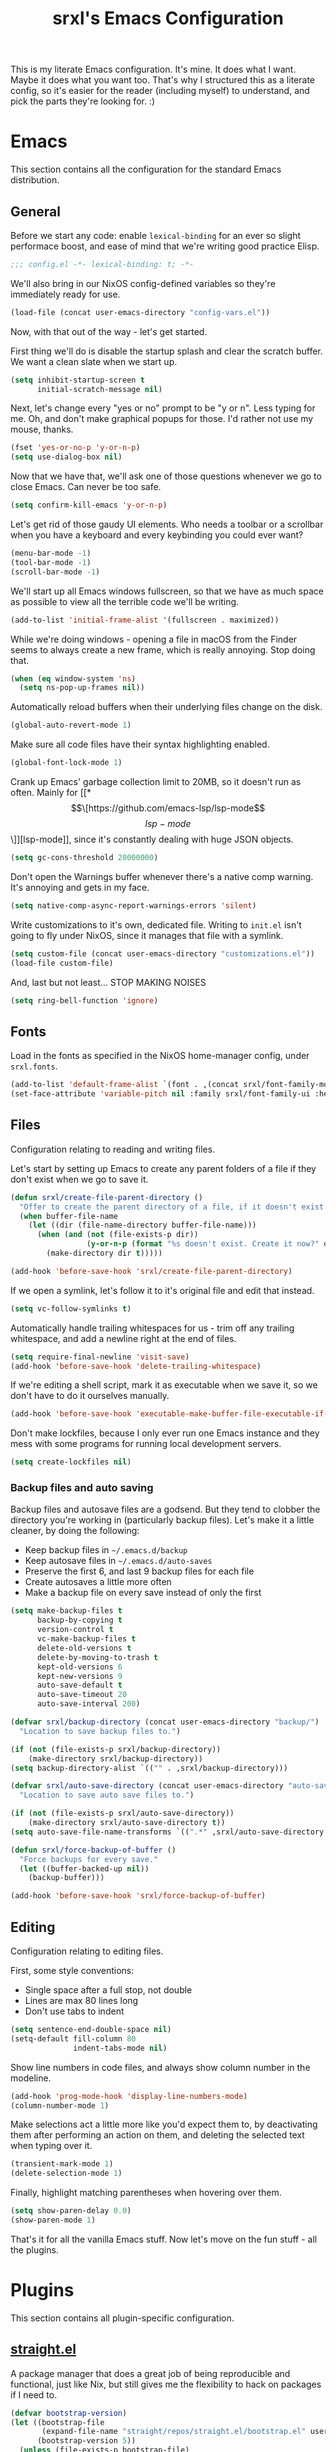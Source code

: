#+TITLE: srxl's Emacs Configuration
#+PROPERTY: header-args:emacs-lisp :tangle yes
#+STARTUP: overview

This is my literate Emacs configuration. It's mine. It does what I want. Maybe
it does what you want too. That's why I structured this as a literate config, so
it's easier for the reader (including myself) to understand, and pick the parts
they're looking for. :)

* Emacs
  This section contains all the configuration for the standard Emacs
  distribution.

** General
   Before we start any code: enable =lexical-binding= for an ever so slight
   performace boost, and ease of mind that we're writing good practice Elisp.

   #+begin_src emacs-lisp
     ;;; config.el -*- lexical-binding: t; -*-
   #+end_src

   We'll also bring in our NixOS config-defined variables so they're immediately
   ready for use.

   #+begin_src emacs-lisp
     (load-file (concat user-emacs-directory "config-vars.el"))
   #+end_src

   Now, with that out of the way - let's get started.

   First thing we'll do is disable the startup splash and clear the scratch
   buffer. We want a clean slate when we start up.

   #+begin_src emacs-lisp
     (setq inhibit-startup-screen t
           initial-scratch-message nil)
   #+end_src

   Next, let's change every "yes or no" prompt to be "y or n". Less typing for
   me. Oh, and don't make graphical popups for those. I'd rather not use my
   mouse, thanks.

   #+begin_src emacs-lisp
     (fset 'yes-or-no-p 'y-or-n-p)
     (setq use-dialog-box nil)
   #+end_src

   Now that we have that, we'll ask one of those questions whenever we go to
   close Emacs. Can never be too safe.

   #+begin_src emacs-lisp
     (setq confirm-kill-emacs 'y-or-n-p)
   #+end_src

   Let's get rid of those gaudy UI elements. Who needs a toolbar or a scrollbar
   when you have a keyboard and every keybinding you could ever want?

   #+begin_src emacs-lisp
     (menu-bar-mode -1)
     (tool-bar-mode -1)
     (scroll-bar-mode -1)
   #+end_src

   We'll start up all Emacs windows fullscreen, so that we have as much space as
   possible to view all the terrible code we'll be writing.

   #+begin_src emacs-lisp
     (add-to-list 'initial-frame-alist '(fullscreen . maximized))
   #+end_src

   While we're doing windows - opening a file in macOS from the Finder seems to
   always create a new frame, which is really annoying. Stop doing that.

   #+begin_src emacs-lisp
     (when (eq window-system 'ns)
       (setq ns-pop-up-frames nil))
   #+end_src

   Automatically reload buffers when their underlying files change on the disk.

   #+begin_src emacs-lisp
     (global-auto-revert-mode 1)
   #+end_src

   Make sure all code files have their syntax highlighting enabled.

   #+begin_src emacs-lisp
     (global-font-lock-mode 1)
   #+end_src

   Crank up Emacs' garbage collection limit to 20MB, so it doesn't run as often.
   Mainly for [[*\[\[https://github.com/emacs-lsp/lsp-mode\]\[lsp-mode\]\]][lsp-mode]], since it's constantly dealing with huge JSON objects.

   #+begin_src emacs-lisp
     (setq gc-cons-threshold 20000000)
   #+end_src

   Don't open the Warnings buffer whenever there's a native comp warning. It's
   annoying and gets in my face.

   #+begin_src emacs-lisp
     (setq native-comp-async-report-warnings-errors 'silent)
   #+end_src

   Write customizations to it's own, dedicated file. Writing to =init.el= isn't
   going to fly under NixOS, since it manages that file with a symlink.

   #+begin_src emacs-lisp
     (setq custom-file (concat user-emacs-directory "customizations.el"))
     (load-file custom-file)
   #+end_src

   And, last but not least... STOP MAKING NOISES

   #+begin_src emacs-lisp
     (setq ring-bell-function 'ignore)
   #+end_src

** Fonts
   Load in the fonts as specified in the NixOS home-manager config, under
   =srxl.fonts=.

   #+begin_src emacs-lisp
     (add-to-list 'default-frame-alist `(font . ,(concat srxl/font-family-monospace " " srxl/font-size-monospace)))
     (set-face-attribute 'variable-pitch nil :family srxl/font-family-ui :height srxl/font-size-ui)
   #+end_src

** Files
   Configuration relating to reading and writing files.

   Let's start by setting up Emacs to create any parent folders of a file if
   they don't exist when we go to save it.

   #+begin_src emacs-lisp
     (defun srxl/create-file-parent-directory ()
       "Offer to create the parent directory of a file, if it doesn't exist."
       (when buffer-file-name
         (let ((dir (file-name-directory buffer-file-name)))
           (when (and (not (file-exists-p dir))
                      (y-or-n-p (format "%s doesn't exist. Create it now?" dir)))
             (make-directory dir t)))))

     (add-hook 'before-save-hook 'srxl/create-file-parent-directory)
   #+end_src

   If we open a symlink, let's follow it to it's original file and edit that
   instead.

   #+begin_src emacs-lisp
     (setq vc-follow-symlinks t)
   #+end_src

   Automatically handle trailing whitespaces for us - trim off any trailing
   whitespace, and add a newline right at the end of files.

   #+begin_src emacs-lisp
     (setq require-final-newline 'visit-save)
     (add-hook 'before-save-hook 'delete-trailing-whitespace)
   #+end_src

   If we're editing a shell script, mark it as executable when we save it, so we
   don't have to do it ourselves manually.

   #+begin_src emacs-lisp
     (add-hook 'before-save-hook 'executable-make-buffer-file-executable-if-script-p)
   #+end_src

   Don't make lockfiles, because I only ever run one Emacs instance and they
   mess with some programs for running local development servers.

   #+begin_src emacs-lisp
     (setq create-lockfiles nil)
   #+end_src

*** Backup files and auto saving
    Backup files and autosave files are a godsend. But they tend to clobber the
    directory you're working in (particularly backup files). Let's make it a
    little cleaner, by doing the following:

    - Keep backup files in =~/.emacs.d/backup=
    - Keep autosave files in =~/.emacs.d/auto-saves=
    - Preserve the first 6, and last 9 backup files for each file
    - Create autosaves a little more often
    - Make a backup file on every save instead of only the first

    #+begin_src emacs-lisp
      (setq make-backup-files t
            backup-by-copying t
            version-control t
            vc-make-backup-files t
            delete-old-versions t
            delete-by-moving-to-trash t
            kept-old-versions 6
            kept-new-versions 9
            auto-save-default t
            auto-save-timeout 20
            auto-save-interval 200)

      (defvar srxl/backup-directory (concat user-emacs-directory "backup/")
        "Location to save backup files to.")

      (if (not (file-exists-p srxl/backup-directory))
          (make-directory srxl/backup-directory))
      (setq backup-directory-alist `(("" . ,srxl/backup-directory)))

      (defvar srxl/auto-save-directory (concat user-emacs-directory "auto-saves/")
        "Location to save auto save files to.")

      (if (not (file-exists-p srxl/auto-save-directory))
          (make-directory srxl/auto-save-directory t))
      (setq auto-save-file-name-transforms `((".*" ,srxl/auto-save-directory t)))

      (defun srxl/force-backup-of-buffer ()
        "Force backups for every save."
        (let ((buffer-backed-up nil))
          (backup-buffer)))

      (add-hook 'before-save-hook 'srxl/force-backup-of-buffer)
   #+end_src

** Editing
   Configuration relating to editing files.

   First, some style conventions:
   - Single space after a full stop, not double
   - Lines are max 80 lines long
   - Don't use tabs to indent

   #+begin_src emacs-lisp
     (setq sentence-end-double-space nil)
     (setq-default fill-column 80
                   indent-tabs-mode nil)
   #+end_src

   Show line numbers in code files, and always show column number in the
   modeline.

   #+begin_src emacs-lisp
     (add-hook 'prog-mode-hook 'display-line-numbers-mode)
     (column-number-mode 1)
   #+end_src

   Make selections act a little more like you'd expect them to, by deactivating
   them after performing an action on them, and deleting the selected text when
   typing over it.

   #+begin_src emacs-lisp
     (transient-mark-mode 1)
     (delete-selection-mode 1)
   #+end_src

   Finally, highlight matching parentheses when hovering over them.

   #+begin_src emacs-lisp
     (setq show-paren-delay 0.0)
     (show-paren-mode 1)
   #+end_src

   That's it for all the vanilla Emacs stuff. Now let's move on the fun stuff -
   all the plugins.

* Plugins
  This section contains all plugin-specific configuration.

** [[https://github.com/raxod502/straight.el][straight.el]]
   A package manager that does a great job of being reproducible and functional,
   just like Nix, but still gives me the flexibility to hack on packages if I
   need to.

   #+begin_src emacs-lisp
     (defvar bootstrap-version)
     (let ((bootstrap-file
            (expand-file-name "straight/repos/straight.el/bootstrap.el" user-emacs-directory))
           (bootstrap-version 5))
       (unless (file-exists-p bootstrap-file)
         (with-current-buffer
             (url-retrieve-synchronously
              "https://raw.githubusercontent.com/raxod502/straight.el/develop/install.el"
              'silent 'inhibit-cookies)
           (goto-char (point-max))
           (eval-print-last-sexp)))
       (load bootstrap-file nil 'nomessage))
   #+end_src

** [[https://github.com/jwiegley/use-package][use-package]]
   A macro for organizing package configuration, Super handy, super cool, and
   super neat. Also integrates with [[*\[\[https://github.com/raxod502/straight.el\]\[straight.el\]\]][straight.el]] to automatically install
   packages.

   #+begin_src emacs-lisp
     (straight-use-package 'use-package)
     (setq straight-use-package-by-default t)
   #+end_src
** [[https://github.com/purcell/exec-path-from-shell/][exec-path-from-shell]] (macOS)
   macOS smells weird, so we gotta use =exec-path-from-shell= to properly
   populate =exec-path=.

   #+begin_src emacs-lisp
     (use-package exec-path-from-shell
       :if (memq window-system '(mac ns))
       :custom
       (exec-path-from-shell-variables '("PATH" "MANPATH" "NIX_PATH"))
       :config
       (exec-path-from-shell-initialize))
   #+end_src

** [[https://github.com/jschaf/esup][Emacs Start Up Profiler]]
   Help chase down what takes Emacs so goddamn long to start up.

   #+begin_src emacs-lisp
     (use-package esup)
   #+end_src

** [[https://github.com/noctuid/general.el][General]]
   Unite all keybindings under the forces of the Emacs Militia.

   - Create a definer to add keybindings under =SPC= as a leader key

   #+begin_src emacs-lisp
     (defun srxl/edit-config ()
       "Open the Emacs configuration in a new buffer."
       (interactive)
       (find-file "/etc/nixos/configs/emacs/config.org"))
     (defun srxl/reload-config ()
       "Reload the Emacs configuration."
       (interactive)
       (load-file (concat user-emacs-directory "init.el")))

     (use-package general
       :config
       (general-create-definer srxl/leader-key-def
         :states '(normal insert emacs motion treemacs)
         :prefix "SPC"
         :non-normal-prefix "M-SPC"))
   #+end_src

** [[https://github.com/abo-abo/hydra][Hydra]]
   Every time you cut off the neckbeard of an Emacs user, two grow back in it's
   place. Bit weird, but that's just how it is.

   Hydra allows us to create what is effectively transient minor modes for key
   bindings. Trigger one binding, and you get a bunch of other bindings that
   disappear as soon as you trigger a different one. It's hard to explain.
   Hydra's readme does it way better.

   Bring in [[https://gitlab.com/to1ne/use-package-hydra][use-package-hydra]] for integration with =use-package= as well.

   #+begin_src emacs-lisp
     (use-package hydra)
     (use-package use-package-hydra)
   #+end_src

** [[https://github.com/justbur/emacs-which-key][which-key]]
   Like a cheatsheet, if the cheatsheet was the application itself.

   #+begin_src emacs-lisp
     (use-package which-key
       :config
       (which-key-mode t))
   #+end_src

** [[https://github.com/emacs-evil/evil][Evil]]
   Yes, I use Evil. Yes, I'm a heretic. No, I won't just use (Neo)Vim.

   - Bind the window navigation commands to =SPC w= in a [[*\[\[https://github.com/abo-abo/hydra\]\[Hydra\]\]][hydra]]
   - Unbind =SPC= in motion mode to resolve conflict with leader key

   *Key Bindings*
   | Key     | Function                      |
   |---------+-------------------------------|
   | =SPC w= | Evil window management prefix |

   #+begin_src emacs-lisp
     (use-package evil
       :init
       (setq evil-want-keybinding nil)
       :config
       (evil-mode t)
       :hydra
       (hydra-windows (:color red :hint nil)
                      "
     Navigate:  ^^Resize:          ^^Manipulate:
     _h_ Left     _+_ Grow height    _s_ Horizontal split
     _j_ Down     _-_ Shrink height  _v_ Vertical split
     _k_ Up       _>_ Grow width     _x_ Kill window
     _l_ Right    _<_ Shrink width
                ^^_=_ Balance"
                      ("h" evil-window-left)
                      ("j" evil-window-down)
                      ("k" evil-window-up)
                      ("l" evil-window-right)
                      ("+" evil-window-increase-height)
                      ("-" evil-window-decrease-height)
                      (">" evil-window-increase-width)
                      ("<" evil-window-decrease-width)
                      ("=" balance-windows)
                      ("s" evil-window-split)
                      ("v" evil-window-vsplit)
                      ("x" evil-window-delete))
       :general
       (general-unbind 'motion "SPC")
       (srxl/leader-key-def
         "w" '(hydra-windows/body :wk "Windows")))
   #+end_src

   Bring in [[https://github.com/emacs-evil/evil-collection][evil-collection]] so I can be evil everywhere.

   #+begin_src emacs-lisp
     (use-package evil-collection
       :after evil
       :config
       (evil-collection-init))
   #+end_src

** General Keybindings
   Now that [[*\[\[https://github.com/noctuid/general.el\]\[General\]\]][General]] and [[*\[\[https://github.com/emacs-evil/evil\]\[Evil\]\]][Evil]] are all set up, we can define a few general-purpose
   keybindings.

   *Key Bindings*
   | Key       | Function            |
   |-----------+---------------------|
   | =SPC c r= | Reload Emacs config |
   | =SPC c e= | Edit Emacs config   |
   | =SPC h F= | Describe face       |
   | =SPC h b= | Describe binding    |
   | =SPC h f= | Describe function   |
   | =SPC h k= | Describe key        |
   | =SPC h m= | Describe mode       |
   | =SPC h v= | Describe variable   |

   #+begin_src emacs-lisp
     (srxl/leader-key-def
      "c"   '(:ignore t              :wk "Configuration")
      "c e" '(srxl/edit-config   :wk "Edit")
      "c r" '(srxl/reload-config :wk "Reload"))

     (srxl/leader-key-def
      "h"   '(:ignore t         :wk "Help")
      "h F" '(describe-face     :wk "Describe face")
      "h b" '(describe-bindings :wk "Describe binding")
      "h f" '(describe-function :wk "Describe function")
      "h k" '(describe-key      :wk "Describe key")
      "h m" '(describe-mode     :wk "Describe mode")
      "h v" '(describe-variable :wk "Describe variable"))
   #+end_src

** [[https://github.com/joaotavora/yasnippet][YASnippet]]
   Provides template/snippet functionality for Emacs. I don't use any particular
   snippets myself, but a few other packages use it for some things, like
   [[*\[\[https://github.com/emacs-evil/evil\]\[Evil\]\]][evil-collection]] and [[*\[\[https://github.com/emacs-lsp/lsp-mode\]\[lsp-mode\]\]][lsp-mode]].

   #+begin_src emacs-lisp
     (use-package yasnippet
       :config
       (yas-global-mode))
   #+end_src

** [[https://github.com/seagle0128/doom-modeline][doom-modeline]]
   A modeline that's not only pretty, but also actually useful.

   When emacs starts as a daemon, doom-modeline doesn't show modeline icons.
   We'll add a function that gets called on all frame creations to make sure
   they're turned on in graphical frames.

   #+begin_src emacs-lisp
     (defun srxl/fix-doom-modeline-in-daemon (frame)
       "Ensure doom-modeline shows icons when running Emacs as a daemon in graphical
     mode."
       (when (display-graphic-p frame)
         (setq doom-modeline-icon t)))

     (use-package doom-modeline
       :init
       (when (daemonp)
           (add-hook 'after-make-frame-functions 'srxl/fix-doom-modeline-in-daemon))
       :config
       (doom-modeline-mode))
   #+end_src

** [[https://github.com/abo-abo/swiper#ivy][Ivy]]
   A lightweight completion framework. All hail the minibuffer.

   We'll change =ivy-count-format= so that it displays both the amount of
   selections and the current position in the list of them in the modeline.

   #+begin_src emacs-lisp
     (use-package ivy
       :custom
       (ivy-count-format "(%d/%d) ")
       :config
       (ivy-mode t))
   #+end_src

** [[https://github.com/abo-abo/swiper#counsel][Counsel]]
   Soup up some Emacs functionality with Ivy magic.

   #+begin_src emacs-lisp
     (use-package counsel
       :config
       (counsel-mode t))
   #+end_src

** [[https://github.com/bbatsov/projectile][Projectile]]
   All the project editing, searching and manipulating you could ever want.

   *Key Bindings*
   | Key         | Function                                       |
   |-------------+------------------------------------------------|
   | =SPC p a=   | Find other file                                |
   | =SPC p e=   | Edit =.dir-locals.el=                          |
   | =SPC p f=   | Find file in project                           |
   | =SPC p F=   | Find file at point                             |
   | =SPC p p=   | Switch project                                 |
   | =SPC p R=   | Find and replace string in project             |
   | =SPC p s=   | Grep project (with =ripgrep=)                  |
   | =SPC p S=   | Save all open buffers in project               |
   | =SPC p t=   | Switch between implementation and test file    |
   | =SPC p r b= | Run project build command                      |
   | =SPC p r c= | Run project configure command                  |
   | =SPC p r r= | Run project run command                        |
   | =SPC p r t= | Run project test command                       |
   | =SPC p r T= | Open terminal in project root                  |
   | =SPC p w a= | Open related file in new window                |
   | =SPC p w f= | Open file at point in new window               |
   | =SPC p w t= | Open implementation or test file in new window |
   | =SPC b b=   | Switch buffer (from project)                   |
   | =SPC b B=   | Switch buffer (all buffers)                    |
   | =SPC b k=   | Kill buffer                                    |

   #+begin_src emacs-lisp
     (use-package projectile
       :custom
       ;; Search specified directory for projects
       (projectile-project-search-path `(,srxl/project-dir))
       (projectile-enable-caching t)
       :config
       (projectile-mode t)
       ;; Make BlaBlaTest.scala a test file of BlaBla.scala
       (projectile-update-project-type
        'sbt
        :related-files-fn
        (list
         (projectile-related-files-fn-test-with-suffix "scala" "Spec")
         (projectile-related-files-fn-test-with-suffix "scala" "Test")))
       (projectile-update-project-type
        'bloop
        :related-files-fn
        (list
         (projectile-related-files-fn-test-with-suffix "scala" "Spec")
         (projectile-related-files-fn-test-with-suffix "scala" "Test")))
       :general
       (srxl/leader-key-def
         "ESC" '(projectile-project-buffers-other-buffer :wk "Switch to last buffer")

         "p"   '(:ignore t :wk "Project")
         "p a" '(projectile-find-other-file                        :wk "Switch to related file")
         "p e" '(projectile-edit-dir-locals                        :wk "Edit .dir-locals.el")
         "p R" '(projectile-replace-regexp                         :wk "Replace in project")
         "p S" '(projectile-save-project-buffers                   :wk "Save all files")
         "p t" '(projectile-toggle-between-implementation-and-test :wk "Switch to impl/test file")

         "p r"   '(:ignore t :wk "Run...")
         "p r b" '(projectile-compile-project   :wk "Build")
         "p r c" '(projectile-configure-project :wk "Configure")
         "p r r" '(projectile-run-project       :wk "Run")
         "p r t" '(projectile-test-project      :wk "Test")
         "p r T" '(projectile-run-vterm         :wk "Terminal")

         "p w"   '(:ignore t :wk "Open in new window...")
         "p w a" '(projectile-find-other-file-other-window             :wk "Related file")
         "p w f" '(projectile-find-file-dwim-other-window              :wk "File at point")
         "p w t" '(projectile-find-implementation-or-test-other-window :wk "Impl/test")))
   #+end_src

   Projectile ripgrep integration.

   #+begin_src emacs-lisp
     (use-package projectile-ripgrep)
   #+end_src

   Counsel integration, for some advanced minibuffer searching commands.

   #+begin_src emacs-lisp
     (use-package counsel-projectile
       :config
       (counsel-projectile-mode t)
       :general
       (srxl/leader-key-def
         "p SPC" '(counsel-projectile                :wk "Jump to file/buffer")
         "p f"   '(counsel-projectile-find-file      :wk "Find file")
         "p F"   '(counsel-projectile-find-file-dwim :wk "Find file at point")
         "p p"   '(counsel-projectile-switch-project :wk "Switch project")
         "p s"   '(counsel-projectile-rg             :wk "Grep project")

         "b"   '(:ignore t                           :wk "Buffers")
         "b b" '(counsel-projectile-switch-to-buffer :wk "Switch buffer (project)")
         "b B" '(counsel-switch-buffer               :wk "Switch buffer (all)")))
   #+end_src

** [[https://github.com/Alexander-Miller/treemacs][Treemacs]]
   Simple file/project explorer that lives on the side of your screen, like in
   every IDE ever. Sorry NeoTREE, I prefer this one.

   *Key Bindings*
   | Key       | Function                            |
   |-----------+-------------------------------------|
   | =SPC .=   | Open Treemacs                       |
   | =SPC s a= | Add projectile project to workspace |
   | =SPC s A= | Add directory to workspace          |
   | =SPC s d= | Delete workspace                    |
   | =SPC s e= | Edit workspaces                     |
   | =SPC s n= | Create new workspace                |
   | =SPC s r= | Rename workspace                    |
   | =SPC s s= | Switch workspace                    |

   #+begin_src emacs-lisp
     (defun srxl/treemacs-close-window (&rest _r)
       "Close the Treemacs window if it is open."
       (when-let ((treemacs-window (treemacs-get-local-window)))
         (delete-window treemacs-window)))

     (defun srxl/open-or-focus-treemacs (&rest _r)
       "Open the Treemacs window, or focus it if it's already open."
       (if-let ((treemacs-window (treemacs-get-local-window)))
           (select-window treemacs-window)
         (treemacs)))

     (use-package treemacs
       :custom
       ;; Use the minibuffer to prompt for input
       (treemacs-read-string-input 'from-minibuffer)
       ;; Use the function defined above to visit files
       (treemacs-default-visit-action 'treemacs-visit-node-in-most-recently-used-window)
       :config
       ;; Show Git status of files
       (treemacs-git-mode 'deferred)
       ;; Watch the filesystem and automatically update
       (treemacs-filewatch-mode t)
       ;; Advise treemacs-visit functions to close Treemacs window after opening
       ;; files
       (advice-add 'treemacs-visit-node-in-most-recently-used-window :after 'srxl/treemacs-close-window)
       (advice-add 'treemacs-visit-node-vertical-split :after 'srxl/treemacs-close-window)
       (advice-add 'treemacs-visit-node-horizontal-split :after 'srxl/treemacs-close-window)
       ;; Advise workspace manipulation functions to focus or open Treemacs window
       (advice-add 'treemacs-add-project-to-workspace :after 'srxl/open-or-focus-treemacs)
       (advice-add 'treemacs-create-workspace :after 'srxl/open-or-focus-treemacs)
       (advice-add 'treemacs-rename-workspace :after 'srxl/open-or-focus-treemacs)
       (advice-add 'treemacs-switch-workspace :after 'srxl/open-or-focus-treemacs)
       :general
       (srxl/leader-key-def "." '(treemacs :wk "Open Treemacs"))
       (srxl/leader-key-def
         "s" '(:ignore t :wk "Workspaces")

         "s A" '(treemacs-add-project-to-workspace :wk "Add dir to workspace")
         "s d" '(treemacs-remove-workspace         :wk "Delete workspace")
         "s e" '(treemacs-edit-workspaces          :wk "Edit workspaces")
         "s n" '(treemacs-create-workspace         :wk "Create new workspace")
         "s r" '(treemacs-rename-workspace         :wk "Rename workspace")
         "s s" '(treemacs-switch-workspace         :wk "Switch workspace")))

     ;; Evil keybindings
     (use-package treemacs-evil)

     ;; Projectile integration
     (use-package treemacs-projectile
       :general
       (srxl/leader-key-def
        "s a" '(treemacs-projectile :wk "Add projectile project to workspace")))
   #+end_src

** [[https://github.com/hlissner/emacs-doom-themes][doom-themes]]
   The doom themes packages has a few nice bits and pieces in it. We'll use the
   following:

   - Theme selected by the user in =config-vars.el=
   - Org-mode patches
   - The doom-colors [[*\[\[https://github.com/Alexander-Miller/treemacs\]\[Treemacs\]\]][Treemacs]] theme

   #+begin_src emacs-lisp
     (use-package doom-themes
       :custom
       (doom-themes-treemacs-theme "doom-colors")
       :config
       (load-theme srxl/theme-name t)
       (doom-themes-treemacs-config)
       (doom-themes-org-config))
   #+end_src

** [[http://company-mode.github.io/][company-mode]]
   Autocomplete! You know, the thing that made us all lazy devs that are too lazy
   to check documentation.

   #+begin_src emacs-lisp
     (use-package company
       :custom
       ;; Show autocomplete immediately after starting a word, with no delay
       (company-minimum-prefix-length 1)
       (company-idle-delay 0.0)
       :config
       ;; Don't use the dabbrev backend, I just want code completion, not
       ;; word-I-already-typed completion
       (delete 'company-dabbrev company-backends)
       (global-company-mode t))

     ;; A nicer looking autocomplete modal
     (use-package company-box
       :hook (company-mode . company-box-mode))
   #+end_src

** [[https://github.com/akermu/emacs-libvterm][Libvterm]]
   Terminal windows inside of Emacs.

   *Key Bindings*
   | Key     | Function                        |
   |---------+---------------------------------|
   | =SPC T= | Open terminal in focused window |

   #+begin_src emacs-lisp
     (use-package vterm
       :general
       (srxl/leader-key-def
	 "T" '(vterm :wk "Open terminal in window")))
   #+end_src

** [[https://github.com/kyagi/shell-pop-el][shell-pop]]
   Popup terminals at the bottom of the frame, like in VS Code and basically
   every other editor out there.

   *Key Bindings*
   | Key     | Function            |
   |---------+---------------------|
   | =SPC t= | Open popup terminal |

   #+begin_src emacs-lisp
     (use-package shell-pop
       :custom
       ;; Use Vterm
       (shell-pop-shell-type
        '("vterm" "vterm-sp" (lambda () (vterm "vterm-sp"))))
       :general
       (srxl/leader-key-def
         "t" '(shell-pop :wk "Open terminal")))
   #+end_src

** [[https://magit.vc/][Magit]] and [[https://magit.vc/manual/forge/][Forge]]
   The ultimate Git interface. Not just in Emacs. Ever. This thing is seriously
   damn good.

   *Key Bindings*
   | Key     | Function                 |
   |---------+--------------------------|
   | =SPC v= | Open the Magit interface |

   #+begin_src emacs-lisp
     (use-package magit
       :general
       (srxl/leader-key-def
	 "v" '(magit-status :wk "Version control")))
   #+end_src

** [[https://www.flycheck.org][Flycheck]]
   Syntax checking and linting so we can be even lazier devs.

   *Key Bindings*
   | Key     | Function        |
   |---------+-----------------|
   | =SPC f= | Flycheck prefix |

   #+begin_src emacs-lisp
     (use-package flycheck
       :config
       (global-flycheck-mode t)
       :general
       (srxl/leader-key-def
	 "f"   '(:ignore t :wk "Code checker")
	 "f C" '(flycheck-clear                  :wk "Clear errors")
	 "f c" '(flycheck-buffer                 :wk "Check buffer")
	 "f e" '(flycheck-explain-error-at-point :wk "Explain error at point")
	 "f h" '(flycheck-display-error-at-point :wk "Display error at point")
	 "f i" '(flycheck-manual                 :wk "Flycheck manual")
	 "f l" '(flycheck-list-errors            :wk "List errors")
	 "f n" '(flycheck-next-error             :wk "Goto next error")
	 "f p" '(flycheck-previous-error         :wk "Goto prev error")
	 "f s" '(flycheck-select-checker         :wk "Select checker")
	 "f x" '(flycheck-disable-checker        :wk "Disable checker")
	 "f y" '(flycheck-copy-errors-as-kill    :wk "Copy errors")))
   #+end_src

** [[https://github.com/raxod502/apheleia][Apheleia]]
   Automatic code formatting to make your code look pretty at all times. Or,
   well, at least tolerable to look at.

   #+begin_src emacs-lisp
     (use-package apheleia
       :straight (apheleia :host github
                           :repo "raxod502/apheleia")
       :config
       (apheleia-global-mode t))
   #+end_src

** [[https://github.com/wbolster/emacs-direnv][direnv-mode]]
   Automatically source direnv files, and update =process-environment= and
   =exec-path= based on it's contents. Really useful when working with [[https://nixos.org/][Nix]].

   #+begin_src emacs-lisp
     (use-package direnv
       :config
       (direnv-mode))
   #+end_src

** [[https://github.com/emacs-lsp/lsp-mode][lsp-mode]]
   Language Server Protocol support to allow us to become the laziest devs to
   ever exist.

   *Key Bindings*
   | Key         | Function                                     |
   |-------------+----------------------------------------------|
   | =SPC l a=   | Run code action at point                     |
   | =SPC l c=   | Show function call hierachy                  |
   | =SPC l d=   | Show file definitions                        |
   | =SPC l e=   | Show project errors                          |
   | =SPC l f=   | Format buffer                                |
   | =SPC l F=   | Format region                                |
   | =SPC l h=   | Show documentation popup for symbol at point |
   | =SPC l l=   | Run lens action                              |
   | =SPC l o=   | Sort imports in file                         |
   | =SPC l r=   | Rename symbol at point                       |
   | =SPC l t=   | Show type hierachy                           |
   | =SPC l g g= | Show symbol definitions                      |
   | =SPC l g i= | Show symbol implementations                  |
   | =SPC l g r= | Show symbol references                       |
   | =SPC l g s= | Search for symbol in project                 |
   | =SPC l g t= | Go to type definition                        |
   | =SPC l w d= | Disconnect from LSP server                   |
   | =SPC l w i= | Show LSP session info                        |
   | =SPC l w q= | Shutdown LSP server                          |
   | =SPC l w r= | Restart LSP server                           |
   | =SPC l w s= | Start LSP server                             |

   #+begin_src emacs-lisp
     (use-package lsp-mode
       :hook
       (lsp-mode . lsp-enable-which-key-integration)
       :commands (lsp lsp-dependency)
       :custom
       (lsp-lens-enable t)
       (lsp-modeline-code-actions-enable nil)
       :config
       ;; lsp-mode likes this value to be higher, see M-x lsp-diagnose
       (setq read-process-output-max (* 1024 1024))
       ;; Run hack-local-variables, then direnv-update-environment before starting
       ;; lsp, so that all project-specific configuration is ready to go.
       (advice-add 'lsp :before 'hack-local-variables '((depth . -1)))
       (advice-add 'lsp :before 'direnv-update-environment)
       :general
       (srxl/leader-key-def
         "l"   '(:ignore t :wk "LSP")
         "l a" '(lsp-execute-code-action :wk "Run code action")
         "l f" '(lsp-format-buffer       :wk "Format buffer")
         "l F" '(lsp-format-region       :wk "Format selected region")
         "l l" '(lsp-avy-lens            :wk "Run lens action")
         "l o" '(lsp-organize-imports    :wk "Organize imports")
         "l r" '(lsp-rename              :wk "Rename symbol")

         "l g"   '(:ignore t :wk "Goto...")
         "l g t" '(lsp-find-type-definition :wk "Type definiton")

         "l w"   '(:ignore t :wk "Workspaces")
         "l w d" '(lsp-disconnect         :wk "Disconnect from server")
         "l w i" '(lsp-describe-session   :wk "Show session info")
         "l w q" '(lsp-workspace-shutdown :wk "Shutdown server")
         "l w r" '(lsp-workspace-restart  :wk "Restart server")
         "l w s" '(lsp                    :wk "Start server")))

     ;; Required for `lsp-avy-lens'
     (use-package avy)

     ;; Debug Adapter Protocol support
     (use-package dap-mode
       :defer t)
   #+end_src

   [[https://emacs-lsp.github.io/lsp-ui/][lsp-ui]] provides some cool UI elements, like code peeking, sideline code
   actions, and documentation popups.

   #+begin_src emacs-lisp
     (use-package lsp-ui
       :custom
       (lsp-ui-doc-enable nil)
       (lsp-ui-peek-show-directory nil)
       :general
       (srxl/leader-key-def
         "l h" '(lsp-ui-doc-glance :wk "Show hover info")

         "l g g" '(lsp-ui-peek-find-definitions    :wk "Definition")
         "l g i" '(lsp-ui-peek-find-implementation :wk "Implementations")
         "l g r" '(lsp-ui-peek-find-references     :wk "References")))
   #+end_src

   [[https://github.com/emacs-lsp/lsp-treemacs][lsp-treemacs]] gives us even more UI stuff, like function call hierachies and
   project error displays.

   #+begin_src emacs-lisp
     (use-package lsp-treemacs
       :config
       (treemacs-resize-icons 16)
       :general
       (srxl/leader-key-def
         "l c" '(lsp-treemacs-call-hierarchy :wk "Show call hierachy")
         "l d" '(lsp-treemacs-symbols        :wk "Show definitions")
         "l e" '(lsp-treemacs-errors-list    :wk "Show errors")
         "l t" '(lsp-treemacs-type-hierarchy :wk "Show type hierachy")))
   #+end_src

   [[https://github.com/emacs-lsp/lsp-ivy][lsp-ivy]] adds Ivy integration for a few commands.

   #+begin_src emacs-lisp
     (use-package lsp-ivy
       :commands lsp-ivy-workspace-symbol
       :general
       (srxl/leader-key-def
         "l g s" '(lsp-ivy-workspace-symbol :wk "Symbol")))
   #+end_src

** [[https://github.com/Fuco1/smartparens][smartparens]]
   Auto-close parentheses and quotes. I know it only saves one keypress, but that
   one press is still time saved. Plus, there's some cool navigation stuff too.

   - Add [[https://github.com/expez/evil-smartparens][evil-smartparens]] to integrate with [[*\[\[https://github.com/emacs-evil/evil\]\[Evil\]\]][Evil]] keybindings

   #+begin_src emacs-lisp
     (use-package smartparens
       :config
       (require 'smartparens-config)
       (smartparens-global-mode 1))

     (use-package evil-smartparens
       :hook (smartparens-enable . evil-smartparens-mode))
   #+end_src

** [[https://polymode.github.io/][Polymode]]
   Yo dawg, I heard you like modes

   So we put a mode in your mode so you can mode while you mode

   We'll just install the package here, but we'll use it in a few other places
   to create some combination modes.

   #+begin_src emacs-lisp
     (use-package polymode)
   #+end_src

* Languages
  This section contains all configuration for specific programming languages.

** Emacs Lisp
   Configuring packages to help write configurations for packages. That's almost
   as meta as Emacs Lisp macros. Which we're configuring packages to help with.
   Why do I have a headache?

   - Cask support
     - Use [[https://github.com/Wilfred/cask-mode][cask-mode]] to highlight Cask project files
     - Use [[https://github.com/flycheck/flycheck-cask][flycheck-cask]] to link Elisp files in Cask projects with Cask packages
   - Add [[https://github.com/Wilfred/elisp-def][elisp-def]] for jump-to-definition functionality
   - Add [[https://github.com/Fanael/highlight-quoted][highlight-quoted]] to highlight quoted values
   - Add [[https://github.com/Fanael/rainbow-delimiters][rainbow-delimiters]] to highlight parentheses by depth

   #+begin_src emacs-lisp
     (use-package cask-mode
       :mode "Cask")

     (use-package flycheck-cask
       :hook (flycheck-mode . flycheck-cask-setup))

     (use-package elisp-def
       :hook (emacs-lisp-mode . elisp-def-mode))

     (use-package highlight-quoted
       :hook (emacs-lisp-mode . highlight-quoted-mode))

     (use-package rainbow-delimiters
       :hook (emacs-lisp-mode . rainbow-delimiters-mode))
   #+end_src

** Org
   Very likely the best conceivable way to write documents, of any type.
   Including documentation for Emacs configurations.

   - Use the latest version of Org-mode from Org ELPA
   - Set the avaliable export backends
   - Define some global keybindings

   *Key Bindings*
   | Key       | Function                                      |
   |-----------+-----------------------------------------------|
   | =SPC o a= | View org agenda                               |
   | =SPC o c= | Capture something to use in Org mode document |
   | =SPC o l= | Store link to use in Org mode document        |

   #+begin_src emacs-lisp
     (use-package org
       :custom
       (org-export-backends '(ascii html icalendar latex odt md))
       :mode ("\\.org\\'" . org-mode)
       :hook (org-mode . auto-fill-mode)
       :general
       (srxl/leader-key-def
         "o" '(:ignore t :wk "Org")

         "o a" '(org-agenda     :wk "View agenda")
         "o c" '(org-capture    :wk "Capture")
         "o l" '(org-store-link :wk "Store link")))
   #+end_src

** Nix
   Pure-functional, declarative package management, full system configuration, and
   build system. What more could you want?

   - Add [[https://github.com/NixOS/nix-mode][nix-mode]] to provide many utilities for Nix development

    #+begin_src emacs-lisp
      (use-package nix-mode
        :mode "\\.nix\\'")
    #+end_src

** HTML/CSS
   All the stuff for that Internet thing. Have you heard of it? It's pretty hip
   and cool these days. [[https://web-mode.org/][web-mode]] brings in support for HTML, CSS, and just about
   any Web templating language you can possibly think of.

    *Key Bindings*
    | Key   | Function       |
    |-------+----------------|
    | =z a= | Toggle fold    |
    | =] a= | Next attribute |
    | =] e= | Child element  |
    | =] t= | Next tag       |
    | =[ a= | Prev attribute |
    | =[ e= | Parent element |
    | =[ t= | Prev tag       |

    #+begin_src emacs-lisp
      (use-package web-mode
        :mode
        "\\.html\\'"
        "\\.\\(?:le\\|sa\\|sc\\|c\\)ss\\'"
        "\\.eex\\'"
        :hook (web-mode . lsp)
        :custom
        (web-mode-markup-indent-offset 2)
        (web-mode-css-indent-offset 2)
        (web-mode-code-indent-offset 2)
        (web-mode-style-padding 2)
        (web-mode-script-padding 2)
        (web-mode-auto-close-style 2)
        :general
        (general-def 'normal 'web-mode-map
          "z a" 'web-mode-fold-or-unfold
          "] a" 'web-mode-attribute-next
          "] e" 'web-mode-element-child
          "] t" 'web-mode-tag-next
          "[ a" 'web-mode-attribute-previous
          "[ e" 'web-mode-element-parent
          "[ t" 'web-mode-tag-previous))
    #+end_src

** Javascript/Typescript
   The godforsaken languages that we have to deal with on the web. And if we're
   really unlucky, the server too. /shudders/

   #+begin_src emacs-lisp
     (use-package js-mode
       :straight nil
       :mode "\\.[mc]?js\\'"
       :hook (js-mode . lsp)
       :init
       (setq js-indent-level 2))
   #+end_src

   We'll also use [[https://github.com/emacs-typescript/typescript.el][typescript.el]] to provide Typescript highlighting, which is
   good, since it's a much more tolerable language than plain Javascript.

   #+begin_src emacs-lisp
     (use-package typescript-mode
       :mode "\\.ts\\'"
       :hook (typescript-mode . lsp)
       :config
       (setq typescript-indent-level 2))
   #+end_src

   Unfortunately, typescript.el [[https://github.com/emacs-typescript/typescript.el/issues/4][doesn't support TSX]]. To work around this, we'll
   create a typescript-tsx-mode that derives from web-mode, so we can borrow
   web-mode's TSX support while still being a distinct mode, which is useful to
   prevent LSP and Flycheck using the wrong tools on TSX files.

   #+begin_src emacs-lisp
     (define-derived-mode typescript-tsx-mode web-mode "TypeScript (TSX)")
     (add-to-list 'auto-mode-alist '("\\.tsx\\'" . typescript-tsx-mode))
     (add-hook 'typescript-tsx-mode-hook (lambda ()
                                           (setq-local lsp-enabled-clients '(ts-ls eslint))))
   #+end_src

   Do a similar thing for Svelte files.

   #+begin_src emacs-lisp
     (define-derived-mode svelte-mode web-mode "Svelte")
     (add-to-list 'auto-mode-alist '("\\.svelte\\'" . svelte-mode))
     (add-hook 'svelte-mode-hook (lambda ()
                                   (setq-local lsp-enabled-clients '(svelte-ls eslint))))
     (with-eval-after-load 'lsp-mode
       (add-to-list 'lsp-language-id-configuration '(svelte-mode . "svelte")))
   #+end_src

   And for JSX files too, because web-mode is nicer to use IMO.

   #+begin_src emacs-lisp
     (define-derived-mode jsx2-mode web-mode "JavaScript (JSX)")
     (add-to-list 'auto-mode-alist '("\\.jsx\\'" . jsx2-mode))
     (add-hook 'jsx2-mode (lambda ()
                            (setq-local lsp-enabled-clients '(ts-ls eslint))))
   #+end_src

   Because ESLint, Typescript and Svelte need some patching to work properly in
   a Yarn 2 project using PnP, we'll define some functions to help locate the
   binaries in dir-locals. To setup a project using PnP, there's a helpful
   little =yarn-pnp= snippet for use in =.dir-locals.el= that sets up the
   project for Typescript, ESLint and/or Svelte.

   #+begin_src emacs-lisp
     (defun srxl/get-project-yarn-sdk-dir (&optional path)
       "Gets the current Yarn SDK tool directory for PATH is supplied, or otherwise
     from the current buffer's path."
       (when-let ((yarn-dir (locate-dominating-file (or path (buffer-file-name) "") ".yarn")))
         (concat yarn-dir ".yarn/sdks/")))

     (defmacro srxl/find-pnp-dependency (path default)
       "Returns a function that locates the program at PATH relative to the project's
     Yarn SDK tool dir, or DEFAULT if it doesn't exist."
       `(lambda ()
          (let ((server-path (concat (srxl/get-project-yarn-sdk-dir) ,path)))
            (if (file-exists-p server-path)
                (expand-file-name server-path)
              ,default))))
   #+end_src
** Scala
   Finally, a JVM language that's actually nice to use!

   - Add [[https://github.com/hvesalai/emacs-scala-mode][scala-mode]] for Scala syntax highlighting
   - Add [[https://github.com/hvesalai/emacs-sbt-mode][sbt-mode]] for SBT integration inside Emacs
   - Add [[https://github.com/emacs-lsp/lsp-metals/][lsp-metals]] for Metals LSP integration with [[*\[\[https://github.com/emacs-lsp/lsp-mode\]\[lsp-mode\]\]][lsp-mode]]

    #+begin_src emacs-lisp
      (use-package scala-mode
        :interpreter "scala"
        :mode
        "\\.scala\'"
        "\\.sbt\'"
        :hook (scala-mode . lsp))

      (use-package sbt-mode
        :commands sbt-start sbt-command)

      (use-package lsp-metals
        :defer t
        :config
        (setq lsp-metals-treeview-show-when-views-received t))
    #+end_src

** Elixir
   A modern, cleaner version of Erlang. One of my favourite languages to work
   with.

   - Add [[https://github.com/elixir-editors/emacs-elixir][elixir-mode]] for Elixir syntax highlighting
     - Configure [[*\[\[https://github.com/emacs-lsp/lsp-mode\]\[lsp-mode\]\]][lsp-mode]] to use global =elixir-ls=
   - Add [[https://github.com/ayrat555/mix.el][mix.el]] for integration with the Mix build tool

    #+begin_src emacs-lisp
      (use-package elixir-mode
        :mode ("\\.exs?\\'")
        :hook (elixir-mode . lsp)
        :custom
        (lsp-elixir-server-command '("elixir-ls")))

      (use-package mix
        :hook (elixir-mode . mix-minor-mode))
    #+end_src

** Haskell
   λ

   - Use [[https://github.com/haskell/haskell-mode][haskell-mode]] to provide syntax highlighting
   - Use [[https://github.com/emacs-lsp/lsp-haskell/][lsp-haskell]] to provide LSP support through [[https://github.com/haskell/haskell-language-server][haskell-langauge-server]]

   #+begin_src emacs-lisp
     (use-package haskell-mode
       :mode "\\.hs\\'"
       :config
       (setq haskell-process-type 'cabal-new-repl))

     (use-package lsp-haskell
       :hook ((haskell-mode . lsp)
              (haskell-literate-mode . lsp)))
   #+end_src

** Structured Data (JSON, YAML, etc.)
   Structured data and config file formats.

   - Add [[https://github.com/joshwnj/json-mode][json-mode]] for highlighting and editing JSON files
     - Use electric-pair-mode to auto-insert braces, quotes, etc.
     - Set indent level to 2 spaces
     - Add JSON-specific keybindings
   - Add [[https://github.com/yoshiki/yaml-mode][yaml-mode]] for highlighting YAML files

    *Key Bindings: JSON*
    | Key       | Function                           |
    |-----------+------------------------------------|
    | =SPC m f= | Format buffer/selection            |
    | =SPC m t= | Toggle boolean at point            |
    | =SPC m k= | Replace value at point with =null= |
    | =SPC m p= | Print path to node at point        |
    | =SPC m y= | Copy path to node at point         |
    | =SPC m i= | Increment number at point          |
    | =SPC m d= | Decrement number at point          |

    #+begin_src emacs-lisp
      (use-package json-mode
        :mode ("\\.json\\'"
               "\\.babelrc\\'"
               "\\.eslintrc\\'")
        :hook (json-mode . electric-pair-mode)
        :config
        (setq js-indent-level 2)
        :general
        (srxl/leader-key-def json-mode-map
          "m" '(:ignore t :wk "JSON")

          "m d" '(json-decrement-number-at-point :wk "Decrement number")
          "m f" '(json-mode-beautify             :wk "Format")
          "m i" '(json-increment-number-at-point :wk "Increment number")
          "m k" '(json-nullify-sexp              :wk "Nullify value")
          "m p" '(json-mode-show-path            :wk "Print node path")
          "m t" '(json-toggle-boolean            :wk "Toggle boolean")
          "m y" '(json-mode-kill-path            :wk "Copy node path")))

      (use-package yaml-mode
        :mode "\\.ya?ml\\'")
    #+end_src
